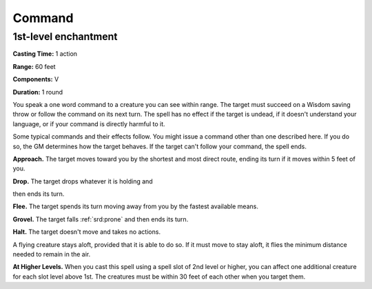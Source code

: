 
.. _srd:command:

Command
-------------------------------------------------------------

1st-level enchantment
^^^^^^^^^^^^^^^^^^^^^

**Casting Time:** 1 action

**Range:** 60 feet

**Components:** V

**Duration:** 1 round

You speak a one word command to a creature you can see within range. The
target must succeed on a Wisdom saving throw or follow the command on
its next turn. The spell has no effect if the target is undead, if it
doesn't understand your language, or if your command is directly harmful
to it.

Some typical commands and their effects follow. You might issue a
command other than one described here. If you do so, the GM determines
how the target behaves. If the target can't follow your command, the
spell ends.

**Approach.** The target moves toward you by the shortest and most
direct route, ending its turn if it moves within 5 feet of you.

**Drop.** The target drops whatever it is holding and

then ends its turn.

**Flee.** The target spends its turn moving away from you by the
fastest available means.

**Grovel.** The target falls :ref:`srd:prone` and then ends its turn.

**Halt.** The target doesn't move and takes no actions.

A flying creature stays aloft, provided that it is able to do so. If it
must move to stay aloft, it flies the minimum distance needed to remain
in the air.

**At Higher Levels.** When you cast this spell using a spell slot of 2nd
level or higher, you can affect one additional creature for each slot
level above 1st. The creatures must be within 30 feet of each other when
you target them.
